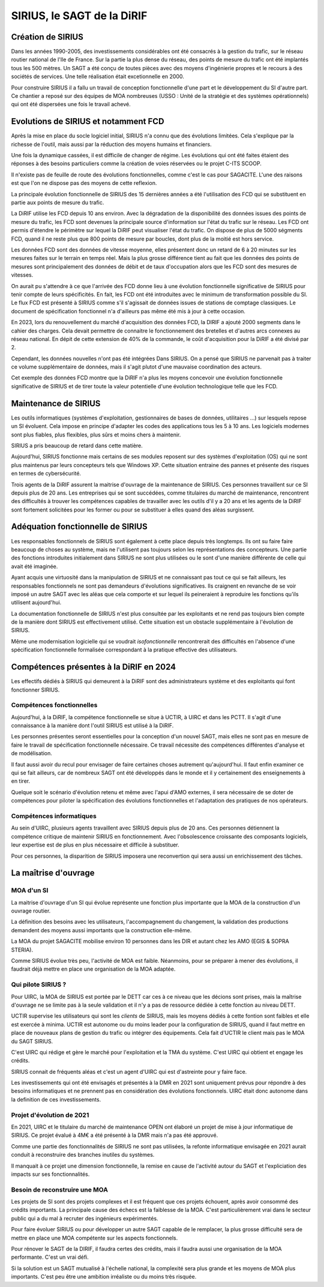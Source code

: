 SIRIUS, le SAGT de la DiRIF
###################################################

Création de SIRIUS
**********************
Dans les années 1990-2005, des investissements considérables ont été consacrés à la gestion du trafic, sur le réseau routier national de l'Ile de France.
Sur la partie la plus dense du réseau, des points de mesure du trafic ont été implantés tous les 500 mètres. 
Un SAGT a été conçu de toutes pièces avec des moyens d'ingénierie propres 
et le recours à des sociétés de services.
Une telle réalisation était excetionnelle en 2000.

Pour construire SIRIUS il a fallu un travail de conception fonctionnelle d'une part et le développement du SI d'autre part.
Ce chantier a reposé sur des équipes de MOA nombreuses (USSO : Unité de la stratégie et des systèmes opérationnels)  
qui ont été dispersées une fois le travail achevé.

Evolutions de SIRIUS et notamment FCD
***************************************
Après la mise en place du socle logiciel initial, SIRIUS n'a connu que des évolutions limitées. 
Cela s'explique par la richesse de l'outil, mais aussi par la réduction des moyens humains et financiers.

Une fois la dynamique cassées, il est difficile de changer de régime. 
Les évolutions qui ont été faites étaient des réponses à des besoins particuliers comme la création de voies réservées 
ou le projet C-ITS SCOOP.

Il n'existe pas de feuille de route des évolutions fonctionnelles, comme c'est le cas pour SAGACITE. 
L'une des raisons est que l'on ne dispose pas des moyens de cette reflexion.

La principale évolution fonctionnelle de SIRIUS des 15 dernières années a été l'utilisation des FCD qui se substituent en partie aux points de mesure du trafic.

La DiRIF utilise les FCD depuis 10 ans environ. Avec la dégradation de la disponibilité des données issues des points de mesure du trafic, les FCD sont devenues la principale source d'information sur l'état du trafic sur le réseau. Les FCD ont permis d'étendre le périmètre sur lequel la DiRIF peut visualiser l'état du trafic. 
On dispose de plus de 5000 ségments FCD, quand il ne reste plus que 800 points de mesure par boucles, dont plus de la moitié est hors service.

Les données FCD sont des données de vitesse moyenne, elles présentent donc un retard de 6 à 20 minutes sur les mesures faites sur le terrain en temps réel. Mais la plus grosse différence tient au fait que les données des points de mesures sont principalement des données de débit et de taux d'occupation alors que les FCD sont des mesures de vitesses.

On aurait pu s'attendre à ce que l'arrivée des FCD donne lieu à une évolution fonctionnelle significative de SIRIUS pour tenir compte de leurs spécificités.
En fait, les FCD ont été introduites avec le minimum de transformation possible du SI.
Le flux FCD est présenté à SIRIUS comme s'il s'agissait de données issues de stations de comptage classiques.
Le document de spécification fonctionnel n'a d'ailleurs pas même été mis à jour à cette occasion.

En 2023, lors du renouvellement du marché d'acquisition des données FCD, la DIRIF a ajouté 2000 segments dans le cahier des charges. 
Cela devait permettre de connaitre le fonctionnement des bretelles et d'autres arcs connexes au réseau national.  
En dépit de cette extension de 40% de la commande, le coût d'acquisition pour la DiRIF a été divisé par 2.

Cependant, les données nouvelles n'ont pas été intégrées Dans SIRIUS. 
On a pensé que SIRIUS ne parvenait pas à traiter ce volume supplémentaire de données, mais il s'agit plutot d'une mauvaise coordination
des acteurs.

Cet exemple des données FCD montre que la DiRIF n'a plus les moyens concevoir une évolution fonctionnelle significative de SIRIUS et de tirer toute la valeur potentielle d'une évolution technologique telle que les FCD.

Maintenance de SIRIUS
************************
Les outils informatiques (systèmes d'exploitation, gestionnaires de bases de données, utilitaires ...) sur lesquels repose un SI évoluent. 
Cela impose en principe d'adapter les codes des applications tous les 5 à 10 ans.
Les logiciels modernes sont plus fiables, plus flexibles, plus sûrs et moins chers à maintenir.

SIRIUS a pris beaucoup de retard dans cette matière.

Aujourd'hui, SIRIUS fonctionne mais certains de ses modules reposent sur des systèmes d'exploitation (OS) qui ne sont plus maintenus par leurs concepteurs tels que Windows XP. 
Cette situation entraine des pannes et présente des risques en termes de cybersécurité.

Trois agents de la DiRIF assurent la maitrise d'ouvrage de la maintenance de SIRIUS. Ces personnes travaillent sur ce SI depuis plus de 20 ans. 
Les entreprises qui se sont succédées, comme titulaires du marché de maintenance, rencontrent des difficultés à trouver les compétences capables de travailler avec les outils d'il y a 20 ans et les agents de la DiRIF sont fortement solicitées pour les former ou pour se substituer à elles quand des aléas surgissent.

Adéquation fonctionnelle de SIRIUS
***************************************
Les responsables fonctionnels de SIRIUS sont également à cette  place depuis très longtemps. 
Ils ont su faire faire beaucoup de choses au système, mais ne l'utilisent pas toujours selon les représentations des concepteurs. 
Une partie des fonctions introduites initialement dans SIRIUS ne sont plus utilisées ou le sont d'une manière différente de celle qui avait été imaginée.

Ayant acquis une virtuosité dans la manipulation de SIRIUS et ne connaissant pas tout ce qui se fait ailleurs, les responsables fonctionnels ne sont pas demandeurs d'évolutions significatives. Ils craignent en revanche de se voir imposé un autre SAGT avec les aléas que cela comporte et sur lequel ils peineraient à reproduire les fonctions qu'ils utilisent aujourd'hui.

La documentation fonctionnelle de SIRIUS n'est plus consultée par les exploitants et ne rend pas toujours bien compte de la manière dont SIRIUS est effectivement utilisé. 
Cette situation est un obstacle supplémentaire à l'évolution de SIRIUS.

Même une modernisation logicielle qui se voudrait *isofonctionnelle* rencontrerait des difficultés en l'absence d'une spécification fonctionnelle formalisée correspondant à la pratique effective des utilisateurs.

Compétences présentes à la DiRIF en 2024
*****************************************
Les effectifs dédiés à SIRIUS qui demeurent à la DiRIF sont des administrateurs système et des exploitants qui font fonctionner SIRIUS.

Compétences fonctionnelles
============================
Aujourd'hui, à la DiRIF, la compétence fonctionnelle se situe à UCTIR, à UIRC et dans les PCTT. 
Il s'agit d'une connaissance à la manière dont l'outil SIRIUS est utilisé à la DiRIF.

Les personnes présentes seront essentielles pour la conception d'un nouvel SAGT, mais elles ne sont pas en mesure de faire le travail de spécification fonctionnelle nécessaire. 
Ce travail nécessite des compétences différentes d'analyse et de modélisation.

Il faut aussi avoir du recul pour envisager de faire certaines choses autrement qu'aujourd'hui. 
Il faut enfin examiner ce qui se fait ailleurs, car de nombreux SAGT ont été développés dans le monde et il y certainement des enseignements à en tirer.

Quelque soit le scénario d'évolution retenu et même avec l'apui d'AMO externes, il sera nécessaire de se doter de compétences pour piloter la spécification des évolutions fonctionnelles et l'adaptation des pratiques de nos opérateurs.


Compétences informatiques
============================
Au sein d'UIRC, plusieurs agents travaillent avec SIRIUS depuis plus de 20 ans. 
Ces personnes détiennent la compétence critique de maintenir SIRIUS en fonctionnement. 
Avec l'obsolescence croissante des composants logiciels, leur expertise est de plus en plus nécessaire et difficile à substituer.

Pour ces personnes, la disparition de SIRIUS imposera une reconvertion qui sera aussi un enrichissement des tâches.

La maîtrise d'ouvrage
**********************
MOA d'un SI
==============
La maitrise d'ouvrage d'un SI qui évolue représente une fonction plus importante que la MOA de la construction d'un ouvrage routier.

La définition des besoins avec les utilisateurs, l'accompagnement du changement, la validation des productions demandent des moyens aussi importants que la construction elle-même.

La MOA du projet SAGACITE mobilise environ 10 personnes dans les DIR et autant chez les AMO (EGIS & SOPRA STERIA).

Comme SIRIUS évolue très peu, l'activité de MOA est faible. Néanmoins, pour se préparer à mener des évolutions, il faudrait déjà mettre en place une organisation de la MOA adaptée.


Qui pilote SIRIUS ?
=======================
Pour UIRC, la MOA de SIRIUS est portée par le DETT car ces à ce niveau que les décions sont prises, mais la maîtrise d'ouvrage ne se limite pas à la seule validation et il n'y a pas de ressource dédiée à cette fonction au niveau DETT.

UCTIR supervise les utilisateurs qui sont les *clients* de SIRIUS, mais les moyens dédiés à cette fontion sont faibles et elle est exercée à minima.
UCTIR est autonome ou du moins leader pour la configuration de SIRIUS, quand il faut mettre en place de nouveaux plans de gestion du trafic ou intégrer des équipements. Cela fait d'UCTIR le client mais pas le MOA du SAGT SIRIUS.

C'est UIRC qui rédige et gère le marché pour l'exploitation et la TMA du système. C'est UIRC qui obtient et engage les crédits.

SIRIUS connait de fréquents aléas et c'est un agent d'UIRC qui est d'astreinte pour y faire face.

Les investissements qui ont été envisagés et présentés à la DMR en 2021 sont uniquement prévus pour répondre à des besoins informatiques et ne prennent pas en considération des évolutions fonctionnels. UIRC était donc autonome dans la definition de ces investissements. 


Projet d'évolution de 2021
=============================
En 2021, UIRC et le titulaire du marché de maintenance OPEN ont élaboré un projet de mise à jour informatique de SIRIUS. 
Ce projet évalué à 4M€ a été présenté à la DMR mais n'a pas été approuvé.

Comme une partie des fonctionnalités de SIRIUS ne sont pas utilisées, la refonte informatique envisagée en 2021 aurait conduit à reconstruire des branches inutiles du systèmes. 

Il manquait à ce projet une dimension fonctionnelle, la remise en cause de l'activité autour du SAGT et l'expliciation des impacts sur ses fonctionnalités.

Besoin de reconstruire une MOA
================================
Les projets de SI sont des projets complexes et il est fréquent que ces projets échouent, après avoir consommé des crédits importants. 
La principale cause des échecs est la faiblesse de la MOA. 
C'est particulièrement vrai dans le secteur public qui a du mal à recruter des ingénieurs expérimentés.

Pour faire évoluer SIRIUS ou pour développer un autre SAGT capable de le remplacer, la plus grosse difficulté sera de mettre en place une MOA compétente sur les aspects fonctionnels.

Pour rénover le SAGT de la DIRIF, il faudra certes des crédits, mais il faudra aussi une organisation de la MOA performante. C'est un vrai défi.

Si la solution est un SAGT mutualisé à l'échelle national, la complexité sera plus grande et les moyens de MOA plus importants.
C'est peu être une ambition irréaliste ou du moins très risquée.















